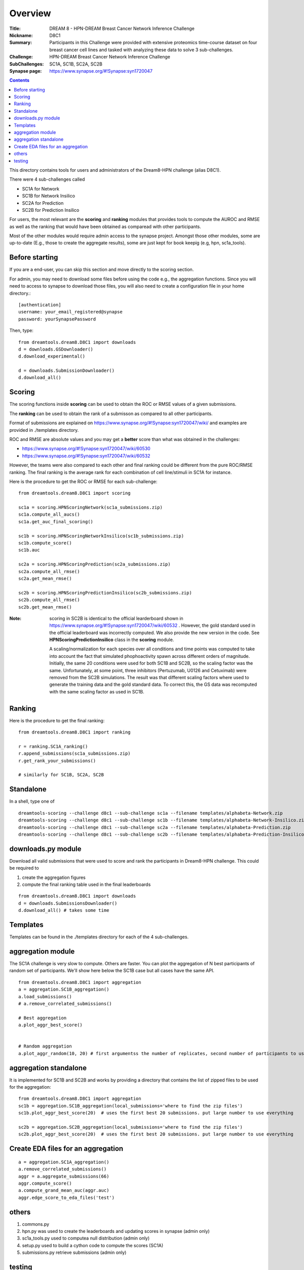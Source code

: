 Overview
===========


:Title: DREAM 8 - HPN-DREAM Breast Cancer Network Inference Challenge
:Nickname: D8C1
:Summary: Participants in this Challenge were provided with extensive proteomics time-course dataset on four breast cancer cell lines and tasked with analyzing these data to solve 3 sub-challenges.
:Challenge: HPN-DREAM Breast Cancer Network Inference Challenge
:SubChallenges: SC1A, SC1B, SC2A, SC2B
:Synapse page: https://www.synapse.org/#!Synapse:syn1720047


.. contents::


This directory contains tools for users and administrators of the Dream8-HPN challenge (alias D8C1).

There were 4 sub-challenges called

* SC1A for Network
* SC1B for Network Insilico
* SC2A for Prediction
* SC2B for Prediction Insilico

For users, the most relevant are the **scoring** and **ranking** modules that provides
tools to compute the AUROC and RMSE as well as the ranking that would have been obtained as comparead with other
participants.


Most of the other modules would require admin access to the synapse project. Amongst those other modules,
some are up-to-date (E.g., those to create the aggregate results), some are just kept for book keepig (e.g, hpn,
sc1a_tools).

.. seealso:: dreamtools on bitbucket (https://bitbucket.org/cokelaer/dreamtools) was developed for dream8 HPN challenge
    and most of its contensts has been moved here.


Before starting
------------------

If you are a end-user, you can skip this section and move directly to the scoring section.

For admin, you may need to download some files before using the code e.g., the
aggregation functions. Since you will need to access to synapse to download
those files, you will also need to create a configuration file in your home directory.::

    [authentication]
    username: your_email_registered@synapse
    password: yourSynapsePassword


Then, type::

    from dreamtools.dream8.D8C1 import downloads
    d = downloads.GSDownloader()
    d.download_experimental()

    d = downloads.SubmissionDownloader()
    d.download_all()

Scoring
-----------

The scoring functions inside **scoring** can be used to obtain the ROC or RMSE
values of a given submissions.

The **ranking** can be used to obtain the rank of a submisson as compared to all other participants.

Format of submissions are explained on https://www.synapse.org/#!Synapse:syn1720047/wiki/
and examples are provided in ./templates directory.

ROC and RMSE are absolute values and you may get a **better** score than what
was obtained in the challenges:

- https://www.synapse.org/#!Synapse:syn1720047/wiki/60530
- https://www.synapse.org/#!Synapse:syn1720047/wiki/60532

However, the teams were also compared to each other and final ranking could
be different from the pure ROC/RMSE ranking. The final ranking is the average
rank for each combination of cell line/stimuli in SC1A for instance.


Here is the procedure to get the ROC or RMSE for each sub-challenge::

    from dreamtools.dream8.D8C1 import scoring

    sc1a = scoring.HPNScoringNetwork(sc1a_submissions.zip)
    sc1a.compute_all_aucs()
    sc1a.get_auc_final_scoring()

    sc1b = scoring.HPNScoringNetworkInsilico(sc1b_submissions.zip)
    sc1b.compute_score()
    sc1b.auc

    sc2a = scoring.HPNScoringPrediction(sc2a_submissions.zip)
    sc2a.compute_all_rmse()
    sc2a.get_mean_rmse()

    sc2b = scoring.HPNScoringPredictionInsilico(sc2b_submissions.zip)
    sc2b.compute_all_rmse()
    sc2b.get_mean_rmse()

:Note: scoring in SC2B is identical to the official learderboard shown in
    https://www.synapse.org/#!Synapse:syn1720047/wiki/60532 . However, the gold
    standard used in the official leaderboard was incorrectly computed. We also provide the
    new version in the code. See **HPNScoringPredictionInsilico** class in the **scoring** module.

    A scaling/normalization for each species over all conditions and time points was computed to
    take into account the fact that simulated phophoactivity spawn across different orders
    of magnitude. Initially, the same 20 conditions were used for both SC1B and SC2B, so the
    scaling factor was the same. Unfortunately, at some point, three inhibitors (Pertuzumab,
    U0126 and Cetuximab) were removed from the SC2B simulations. The result was that different
    scaling factors where used to generate the training data and the gold standard data. To correct
    this, the GS data was recomputed with the same scaling factor as used in SC1B.

Ranking
-----------

Here is the procedure to get the final ranking::

    from dreamtools.dream8.D8C1 import ranking

    r = ranking.SC1A_ranking()
    r.append_submissions(sc1a_submissions.zip)
    r.get_rank_your_submissions()

    # similarly for SC1B, SC2A, SC2B

Standalone
--------------

In a shell, type one of ::

    dreamtools-scoring --challenge d8c1 --sub-challenge sc1a --filename templates/alphabeta-Network.zip
    dreamtools-scoring --challenge d8c1 --sub-challenge sc1b --filename templates/alphabeta-Network-Insilico.zip
    dreamtools-scoring --challenge d8c1 --sub-challenge sc2a --filename templates/alphabeta-Prediction.zip
    dreamtools-scoring --challenge d8c1 --sub-challenge sc2b --filename templates/alphabeta-Prediction-Insilico.zip



downloads.py module
-------------------------

Download all valid submissions that were used to score and rank the participants
in Dream8-HPN challenge. This could be required to

#. create the aggregation figures
#. compute the final ranking table used in the final leaderboards

::

    from dreamtools.dream8.D8C1 import downloads
    d = downloads.SubmissionsDownloader()
    d.download_all() # takes some time

Templates
-------------

Templates can be found in the ./templates directory for each of the 4 sub-challenges.


aggregation module
-------------------------

The SC1A challenge is very slow to compute. Others are faster. You can plot the aggregation of N best participants
of random set of participants. We'll show here below the SC1B case but all cases have the same API.

::

    from dreamtools.dream8.D8C1 import aggregation
    a = aggregation.SC1B_aggregation()
    a.load_submissions()
    # a.remove_correlated_submissions()

    # Best aggregation
    a.plot_aggr_best_score()


    # Random aggregation
    a.plot_aggr_random(10, 20) # first argumentss the number of replicates, second number of participants to use


.. figure:: sc1a_aggregation.png

aggregation standalone
---------------------------

It is implemented for SC1B and SC2B and works by providing a directory that contains the list of zipped files to be used
for the aggregation:

::

    from dreamtools.dream8.D8C1 import aggregation
    sc1b = aggregation.SC1B_aggregation(local_submissions='where to find the zip files')
    sc1b.plot_aggr_best_score(20)  # uses the first best 20 submissions. put large number to use everything

    sc2b = aggregation.SC2B_aggregation(local_submissions='where to find the zip files')
    sc2b.plot_aggr_best_score(20)  # uses the first best 20 submissions. put large number to use everything


Create EDA files for an aggregation
-------------------------------------

::

    a = aggregation.SC1A_aggregation()
    a.remove_correlated_submissions()
    aggr = a.aggregate_submissions(66)
    aggr.compute_score()
    a.compute_grand_mean_auc(aggr.auc)
    aggr.edge_score_to_eda_files('test')


others
-------

#. commons.py
#. hpn.py  was used to create the leaderboards and updating scores in synapse (admin only)
#. sc1a_tools.py  used to computea null distribution (admin only)
#. setup.py used to build a cython code to compute the scores (SC1A)
#. submissions.py retrieve submissions (admin only)



testing
---------

There is a test suite in ./test/dream8/D8C1 It contains test for the scoring and test for the other modules (admin only)
